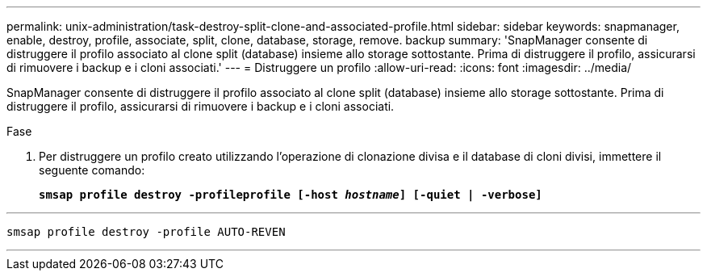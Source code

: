 ---
permalink: unix-administration/task-destroy-split-clone-and-associated-profile.html 
sidebar: sidebar 
keywords: snapmanager, enable, destroy, profile, associate, split, clone, database, storage, remove. backup 
summary: 'SnapManager consente di distruggere il profilo associato al clone split (database) insieme allo storage sottostante. Prima di distruggere il profilo, assicurarsi di rimuovere i backup e i cloni associati.' 
---
= Distruggere un profilo
:allow-uri-read: 
:icons: font
:imagesdir: ../media/


[role="lead"]
SnapManager consente di distruggere il profilo associato al clone split (database) insieme allo storage sottostante. Prima di distruggere il profilo, assicurarsi di rimuovere i backup e i cloni associati.

.Fase
. Per distruggere un profilo creato utilizzando l'operazione di clonazione divisa e il database di cloni divisi, immettere il seguente comando:
+
`*smsap profile destroy -profileprofile [-host _hostname_] [-quiet | -verbose]*`



'''
[listing]
----
smsap profile destroy -profile AUTO-REVEN
----
'''
